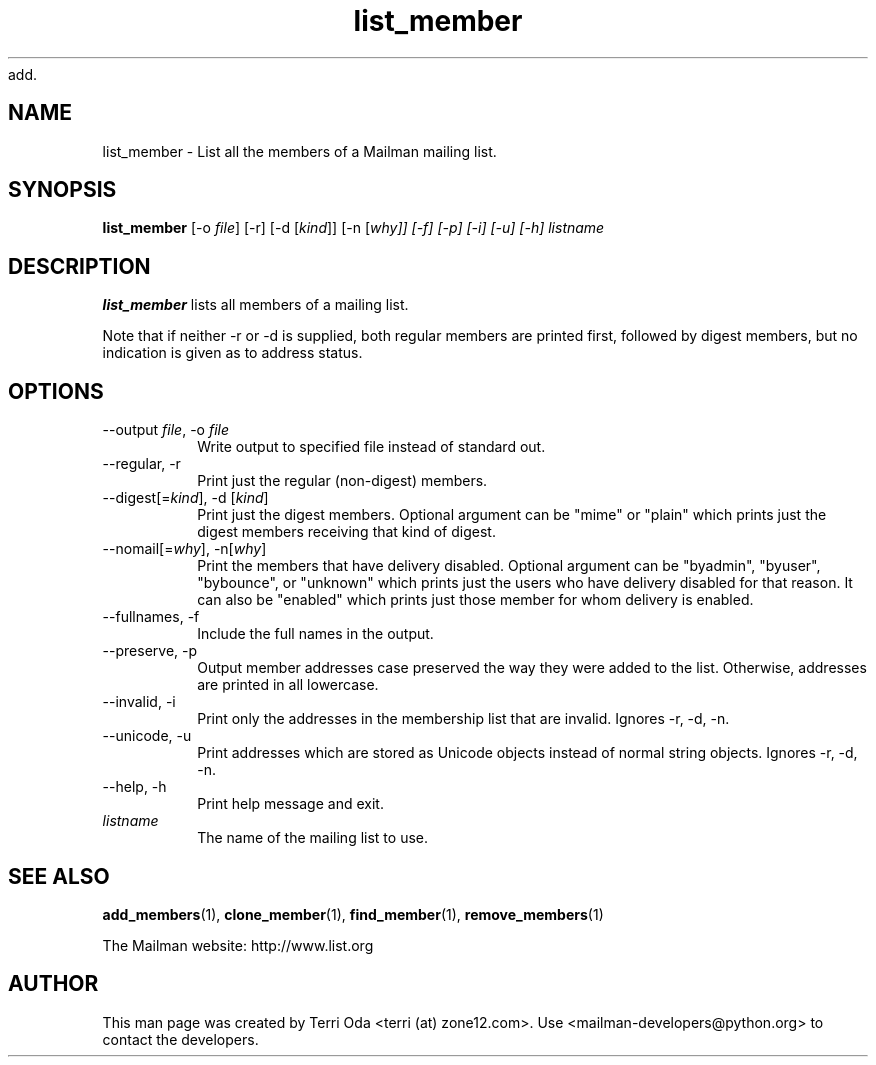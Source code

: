 add.\"
.\" GNU Mailman Manual
.\"
.\" list_members 
.\"
.\" Documenter:   Terri Oda
.\"               terri (at) zone12.com
.\" Created:      September 13, 2004
.\" Last Updated: September 13, 2004
.\"
.TH list_member 1 "September 13, 2004" "Mailman 2.1" "GNU Mailman Manual"
.\"=====================================================================
.SH NAME
list_member \- List all the members of a Mailman mailing list.
.\"=====================================================================
.SH SYNOPSIS
.B list_member
[-o \fIfile\fP]
[-r]
[-d [\fIkind\fP]]
[-n [\fIwhy\fI]]
[-f]
[-p]
[-i]
[-u]
[-h]
\fIlistname\fP
.\"=====================================================================
.SH DESCRIPTION
.B list_member 
lists all members of a mailing list.
.PP
Note that if neither -r or -d is supplied, both regular members are printed
first, followed by digest members, but no indication is given as to address
status.
.\"=====================================================================
.SH OPTIONS
.IP "--output \fIfile\fP, -o \fIfile\fP"
Write output to specified file instead of standard out.
.IP "--regular, -r"
Print just the regular (non-digest) members.
.IP "--digest[=\fIkind\fP], -d [\fIkind\fP]"
Print just the digest members.  Optional argument can be "mime" or
"plain" which prints just the digest members receiving that kind of
digest.
.IP "--nomail[=\fIwhy\fP], -n[\fIwhy\fP]"
Print the members that have delivery disabled.  Optional argument can
be "byadmin", "byuser", "bybounce", or "unknown" which prints just the
users who have delivery disabled for that reason.  It can also be
"enabled" which prints just those member for whom delivery is
enabled.
.IP "--fullnames, -f"
Include the full names in the output.
.IP "--preserve, -p"
Output member addresses case preserved the way they were added to the
list.  Otherwise, addresses are printed in all lowercase.
.IP "--invalid, -i"
Print only the addresses in the membership list that are invalid.
Ignores -r, -d, -n.
.IP "--unicode, -u"
Print addresses which are stored as Unicode objects instead of normal
string objects.  Ignores -r, -d, -n.
.IP "--help, -h"
Print help message and exit.
.IP "\fIlistname\fP"
The name of the mailing list to use.
.\"=====================================================================
.SH SEE ALSO
.BR add_members (1),
.BR clone_member (1),
.BR find_member (1),
.BR remove_members (1)
.PP
The Mailman website: http://www.list.org
.\"=====================================================================
.SH AUTHOR
This man page was created by Terri Oda <terri (at) zone12.com>.
Use <mailman-developers@python.org> to contact the developers.
